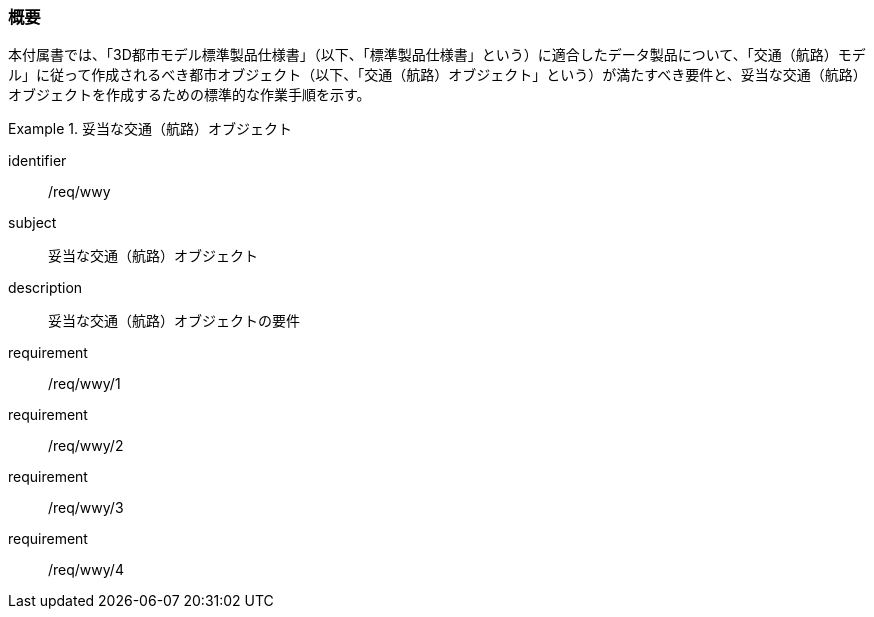 [[tocH_01]]
=== 概要

本付属書では、「3D都市モデル標準製品仕様書」（以下、「標準製品仕様書」という）に適合したデータ製品について、「交通（航路）モデル」に従って作成されるべき都市オブジェクト（以下、「交通（航路）オブジェクト」という）が満たすべき要件と、妥当な交通（航路）オブジェクトを作成するための標準的な作業手順を示す。

[requirements_class]
.妥当な交通（航路）オブジェクト
====
[%metadata]
identifier:: /req/wwy
subject:: 妥当な交通（航路）オブジェクト
description:: 妥当な交通（航路）オブジェクトの要件
requirement:: /req/wwy/1
requirement:: /req/wwy/2
requirement:: /req/wwy/3
requirement:: /req/wwy/4
====

